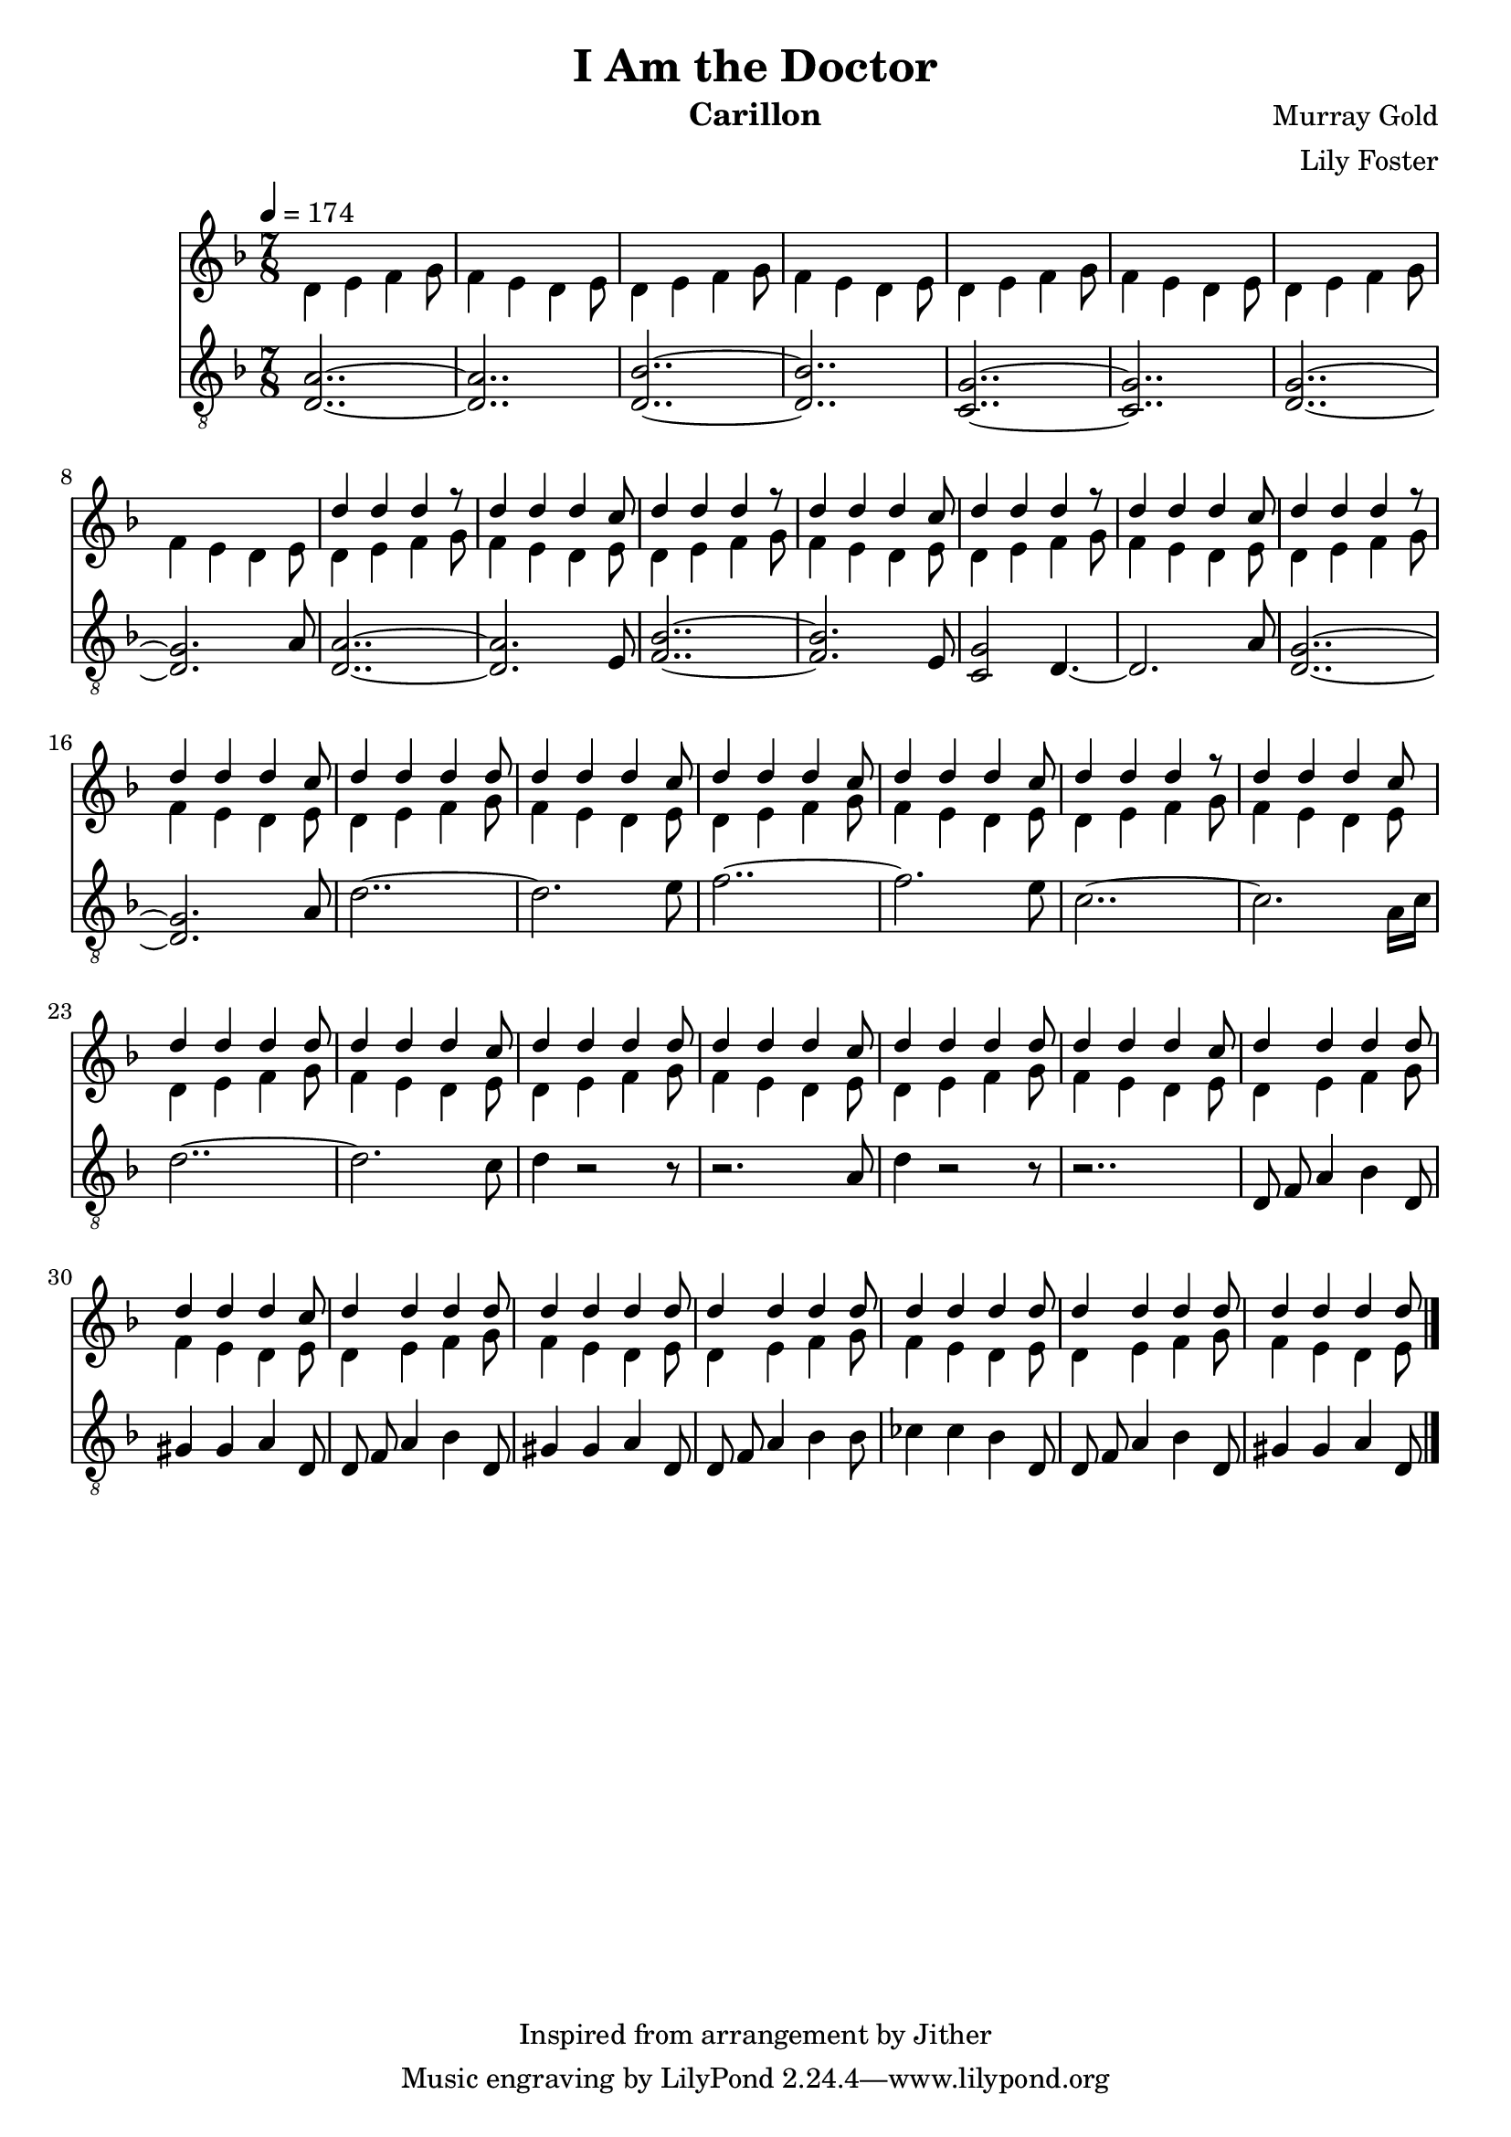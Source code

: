\version "2.20.0"

\header {
  title = "I Am the Doctor"
  instrument = "Carillon"
  composer = "Murray Gold"
  arranger = "Lily Foster"
  copyright = "Inspired from arrangement by Jither"
}

main_tempo = \tempo 4 = 174
main_key = \key d \minor
main_time = \time 7/8

melody = \relative c'' {
  % intro
  s2..
  s2..
  s2..
  s2..

  s2..
  s2..
  s2..
  s2..

  d4 d d r8
  d4 d d c8
  d4 d d r8
  d4 d d c8

  d4 d d r8
  d4 d d c8
  d4 d d r8
  d4 d d c8

  % part 1
  d4 d d d8
  d4 d d c8
  d4 d d c8
  d4 d d c8

  d4 d d r8
  d4 d d c8
  d4 d d d8
  d4 d d c8

  d4 d d d8
  d4 d d c8
  d4 d d d8
  d4 d d c8

  % part 2
  d4 d d d8
  d4 d d c8
  d4 d d d8
  d4 d d d8

  d4 d d d8
  d4 d d d8
  d4 d d d8
  d4 d d d8

  \bar "|."
}

harmony = \relative c'' {
  % intro
  d,4 e f g8
  f4 e d e8
  d4 e f g8
  f4 e d e8

  d4 e f g8
  f4 e d e8
  d4 e f g8
  f4 e d e8

  d4 e f g8
  f4 e d e8
  d4 e f g8
  f4 e d e8

  d4 e f g8
  f4 e d e8
  d4 e f g8
  f4 e d e8

  % part 1
  d4 e f g8
  f4 e d e8
  d4 e f g8
  f4 e d e8

  d4 e f g8
  f4 e d e8
  d4 e f g8
  f4 e d e8

  d4 e f g8
  f4 e d e8
  d4 e f g8
  f4 e d e8

  % part 2
  d4 e f g8
  f4 e d e8
  d4 e f g8
  f4 e d e8

  d4 e f g8
  f4 e d e8
  d4 e f g8
  f4 e d e8

  \bar "|."
}

bass = \relative c' {
  % intro
  <d, a'>2..~
  <d a'>2..
  <d bes'>2..~
  <d bes'>2..

  <c g'>2..~
  <c g'>2..
  <d g>2..~
  <d g>2. a'8

  <d, a'>2..~
  <d a'>2. e8
  <f bes>2..~
  <f bes>2. e8

  <c g'>2 d4.~
  d2. a'8
  <d, g>2..~
  <d g>2. a'8

  % part 1
  d2..~
  d2. e8
  f2..~
  f2. e8

  c2..~
  c2. a16 c16
  d2..~
  d2. c8

  d4 r2 r8
  r2. a8
  d4 r2 r8
  r2..

  % part 2
  d,8 f a4 bes d,8
  gis4 gis a d,8
  d8 f a4 bes d,8
  gis4 gis a d,8

  d8 f a4 bes bes8
  ces4 ces bes d,8
  d8 f a4 bes d,8
  gis4 gis a d,8

  \bar "|."
}

keys = \new Staff {
  \clef "treble"

  \main_tempo
  \main_key
  \main_time

  <<
    \new Voice = "melody" {
      \voiceOne
      \melody
    }

    \new Voice = "harmony" {
      \voiceTwo
      \harmony
    }
  >>
}

pedals = \new Staff {
  \clef "treble_8"

  \main_tempo
  \main_key
  \main_time

  \bass
}

\score {
  <<
    \keys
    \pedals
  >>

  \layout {}
  \midi {}
}
